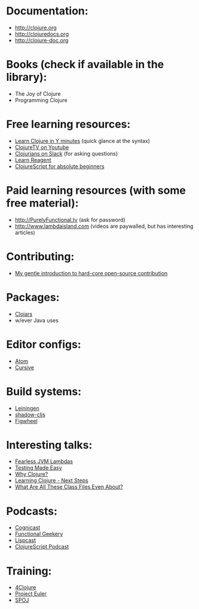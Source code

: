 
* Documentation:
- [[http://clojure.org]]
- [[http://clojuredocs.org]]
- [[http://clojure-doc.org]]

* Books (check if available in the library):
- The Joy of Clojure
- Programming Clojure

* Free learning resources:
- [[https://learnxinyminutes.com/docs/clojure/][Learn Clojure in Y minutes]] (quick glance at the syntax)
- [[https://www.youtube.com/user/ClojureTV][ClojureTV on Youtube]]
- [[http://clojurians.slack.com][Clojurians on Slack]] (for asking questions)
- [[https://www.jacekschae.com/courses/learn-reagent-free][Learn Reagent]]
- [[https://duncanjbrown.com/clojurescript-for-absolute-beginners/][ClojureScript for absolute beginners]]

* Paid learning resources (with some free material):
- [[http://PurelyFunctional.tv]] (ask for password)
- [[http://www.lambdaisland.com]] (videos are paywalled, but has interesting articles)

* Contributing:
- [[https://eccentric-j.com/blog/contributing-to-open-source.html][My gentle introduction to hard-core open-source contribution]]

* Packages:
- [[http://clojars.org][Clojars]]
- w/ever Java uses

* Editor configs:
- [[https://medium.com/@jacekschae/slick-clojure-editor-setup-with-atom-a3c1b528b722][Atom]]
- [[https://cursive-ide.com/][Cursive]]

* Build systems:
- [[http://leiningen.org][Leiningen]]
- [[https://github.com/thheller/shadow-cljs][shadow-cljs]]
- [[https://github.com/bhauman/lein-figwheel][Figwheel]]

* Interesting talks:
- [[https://www.youtube.com/watch?v=GINI0T8FPD4&feature=youtu.be&t=2262][Fearless JVM Lambdas]]
- [[https://www.youtube.com/watch?v=Odp0M39g-LM][Testing Made Easy]]
- [[https://www.youtube.com/watch?v=BThkk5zv0DE&t=1062s][Why Clojure?]]
- [[https://www.youtube.com/watch?v=pbodL96HM28][Learning Clojure - Next Steps]]
- [[https://www.youtube.com/watch?v=-Qm09YiUHTs&list=WL&index=4&t=0s][What Are All These Class Files Even About?]]

* Podcasts:
- [[https://www.cognitect.com/cognicast/][Cognicast]]
- [[https://www.functionalgeekery.com/][Functional Geekery]]
- [[https://lispcast.com/][Lispcast]]
- [[https://clojurescriptpodcast.com/][ClojureScript Podcast]]

* Training:
- [[http://4clojure.com][4Clojure]]
- [[https://projecteuler.net/][Project Euler]]
- [[https://www.spoj.com/][SPOJ]]
